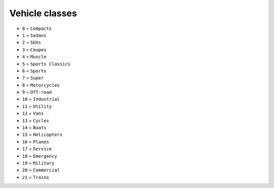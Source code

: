 Vehicle classes
=========================

* ``0`` = ``Compacts``
* ``1`` = ``Sedans``
* ``2`` = ``SUVs``
* ``3`` = ``Coupes``
* ``4`` = ``Muscle``
* ``5`` = ``Sports Classics``
* ``6`` = ``Sports``
* ``7`` = ``Super``
* ``8`` = ``Motorcycles``
* ``9`` = ``Off-road``
* ``10`` = ``Industrial``
* ``11`` = ``Utility``
* ``12`` = ``Vans``
* ``13`` = ``Cycles``
* ``14`` = ``Boats``
* ``15`` = ``Helicopters``
* ``16`` = ``Planes``
* ``17`` = ``Service``
* ``18`` = ``Emergency``
* ``19`` = ``Military``
* ``20`` = ``Commercial``
* ``21`` = ``Trains``
